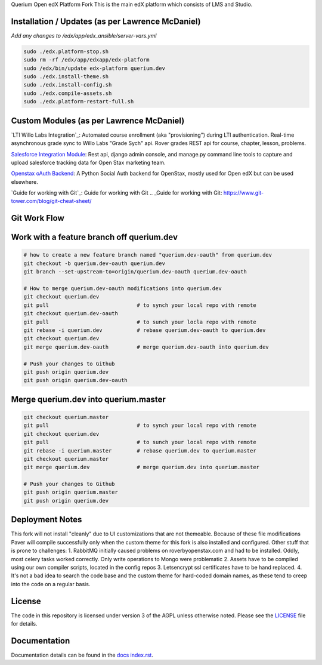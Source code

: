 Querium  Open edX Platform Fork
This is the main edX platform which consists of LMS and Studio.


Installation / Updates (as per Lawrence McDaniel)
------------

*Add any changes to /edx/app/edx_ansible/server-vars.yml*

.. code-block:: bash

  sudo ./edx.platform-stop.sh
  sudo rm -rf /edx/app/edxapp/edx-platform
  sudo /edx/bin/update edx-platform querium.dev
  sudo ./edx.install-theme.sh
  sudo ./edx.install-config.sh
  sudo ./edx.compile-assets.sh
  sudo ./edx.platform-restart-full.sh


Custom Modules (as per Lawrence McDaniel)
------------
`LTI Willo Labs Integration`_: Automated course enrollment (aka "provisioning") during LTI authentication. Real-time asynchronous grade sync to Willo Labs "Grade Sych" api. Rover grades REST api for course, chapter, lesson, problems.

.. _LTI Grade Synch module: common/djangoapps/third_party_auth/lti_consumers/willolabs/

.. _Grades API: lms/djangoapps/grades/api/v2/

.. _Rover Grades api: lms/djangoapps/grades/api/v2/

`Salesforce Integration Module`_: Rest api, django admin console, and manage.py command line tools to capture and upload salesforce tracking data for Open Stax marketing team.

.. _Salesforce Integration Module: cms/djangoapps/openstax_integrator

`Openstax oAuth Backend`_: A Python Social Auth backend for OpenStax, mostly used for Open edX but can be used elsewhere.

.. _Openstax oAuth Backend: https://github.com/QueriumCorp/openstax-oauth-backend


`Guide for working with Git`_: Guide for working with Git
.. _Guide for working with Git: https://www.git-tower.com/blog/git-cheat-sheet/

Git Work Flow
------------

.. image:: docs/git-workflow.png


Work with a feature branch off querium.dev
------------
.. code-block:: bash

  # how to create a new feature branch named "querium.dev-oauth" from querium.dev
  git checkout -b querium.dev-oauth querium.dev
  git branch --set-upstream-to=origin/querium.dev-oauth querium.dev-oauth

  # How to merge querium.dev-oauth modifications into querium.dev
  git checkout querium.dev
  git pull                            # to synch your local repo with remote
  git checkout querium.dev-oauth
  git pull                            # to sunch your locla repo with remote
  git rebase -i querium.dev           # rebase querium.dev-oauth to querium.dev
  git checkout querium.dev
  git merge querium.dev-oauth         # merge querium.dev-oauth into querium.dev

  # Push your changes to Github
  git push origin querium.dev
  git push origin querium.dev-oauth



Merge querium.dev into querium.master
------------
.. code-block:: bash

  git checkout querium.master
  git pull                            # to synch your local repo with remote
  git checkout querium.dev
  git pull                            # to sunch your local repo with remote
  git rebase -i querium.master        # rebase querium.dev to querium.master
  git checkout querium.master
  git merge querium.dev               # merge querium.dev into querium.master

  # Push your changes to Github
  git push origin querium.master
  git push origin querium.dev


Deployment Notes
-------
This fork will not install "cleanly" due to UI customizations that are not themeable. Because of these file modifications Paver will compile successfully only when the custom theme for this fork is also installed and configured.
Other stuff that is prone to challenges:
1. RabbitMQ initially caused problems on roverbyopenstax.com and had to be installed. Oddly, most celery tasks worked correctly. Only write operations to Mongo were problematic
2. Assets have to be compiled using our own compiler scripts, located in the config repos
3. Letsencrypt ssl certificates have to be hand replaced.
4. It's not a bad idea to search the code base and the custom theme for hard-coded domain names, as these tend to creep into the code on a regular basis.


License
-------

The code in this repository is licensed under version 3 of the AGPL
unless otherwise noted. Please see the `LICENSE`_ file for details.

.. _LICENSE: https://github.com/edx/edx-platform/blob/master/LICENSE





Documentation
-------------

Documentation details can be found in the `docs index.rst`_.

.. _docs index.rst: docs/index.rst

